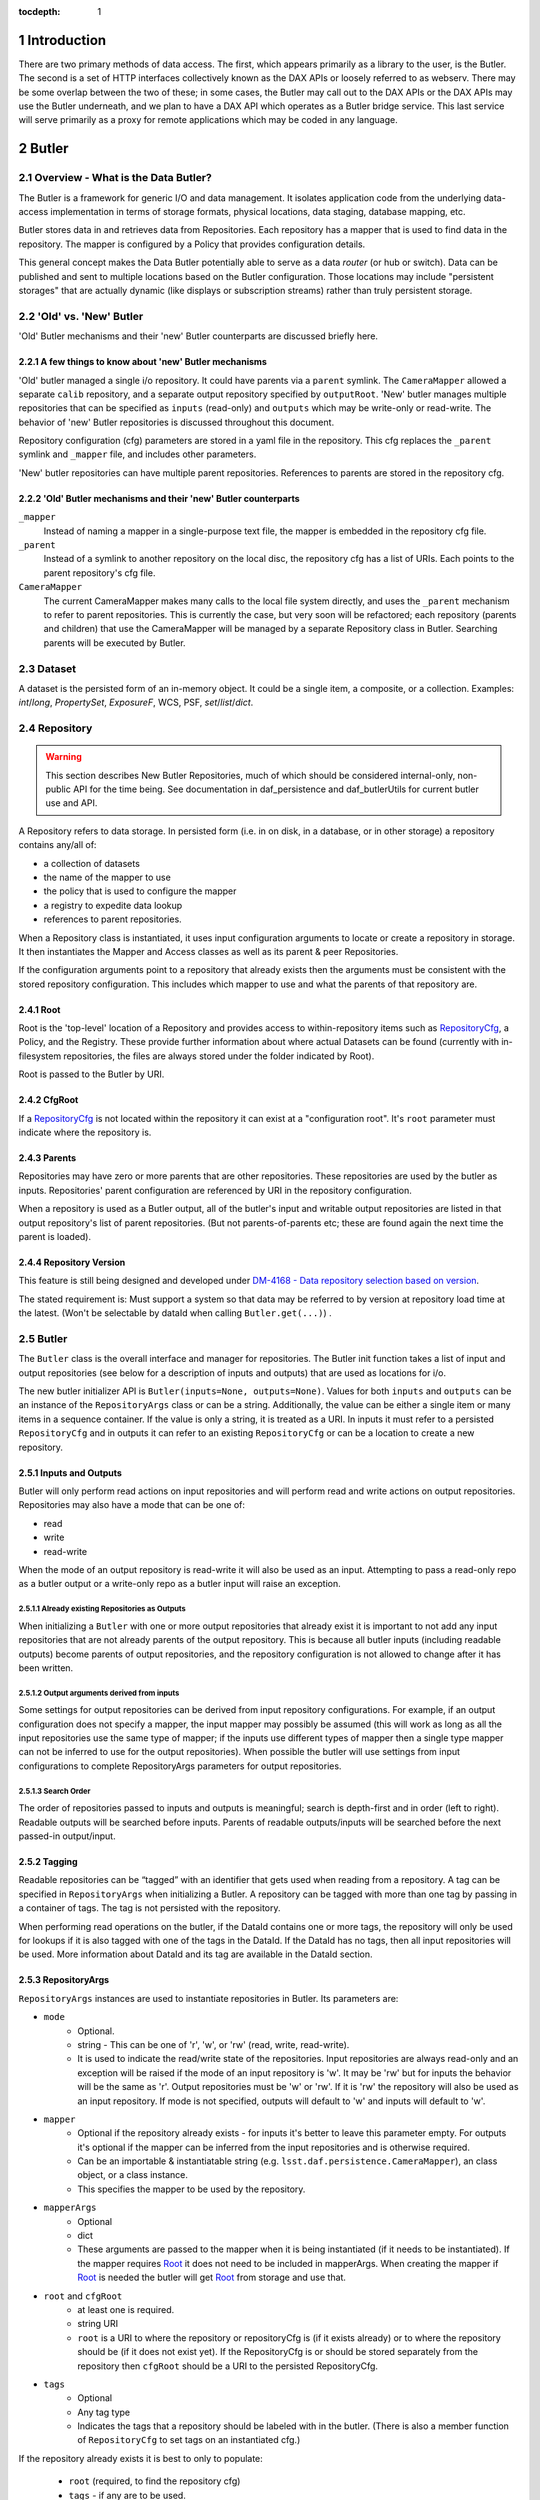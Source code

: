 :tocdepth: 1

.. sectnum::

.. _intro:

Introduction
============

.. _change-record:

There are two primary methods of data access. The first, which appears
primarily as a library to the user, is the Butler. The second is a set of HTTP
interfaces collectively known as the DAX APIs or loosely referred to as
webserv. There may be some overlap between the two of these; in some cases,
the Butler may call out to the DAX APIs or the DAX APIs may use the Butler
underneath, and we plan to have a DAX API which operates as a Butler bridge
service. This last service will serve primarily as a proxy for remote
applications which may be coded in any language.


Butler
======

Overview - What is the Data Butler?
-----------------------------------

The Butler is a framework for generic I/O and data management. It isolates
application code from the underlying data-access implementation in terms of
storage formats, physical locations, data staging, database mapping, etc.

Butler stores data in and retrieves data from Repositories. Each repository has
a mapper that is used to find data in the repository. The mapper is configured
by a Policy that provides configuration details.

This general concept makes the Data Butler potentially able to serve as a data
*router* (or hub or switch). Data can be published and sent to multiple
locations based on the Butler configuration. Those locations may include
"persistent storages" that are actually dynamic (like displays or subscription
streams) rather than truly persistent storage.

'Old' vs. 'New' Butler
----------------------

'Old' Butler mechanisms and their 'new' Butler counterparts are discussed
briefly here.

A few things to know about 'new' Butler mechanisms
^^^^^^^^^^^^^^^^^^^^^^^^^^^^^^^^^^^^^^^^^^^^^^^^^^

'Old' butler managed a single i/o repository. It could have parents via a
``parent`` symlink. The ``CameraMapper`` allowed a separate ``calib``
repository, and a separate output repository specified by ``outputRoot``. 'New'
butler manages multiple repositories that can be specified as ``inputs``
(read-only) and ``outputs`` which may be write-only or read-write. The behavior
of 'new' Butler repositories is discussed throughout this document.

Repository configuration (cfg) parameters are stored in a yaml file in the
repository. This cfg replaces the ``_parent`` symlink and ``_mapper`` file, and
includes other parameters.

'New' butler repositories can have multiple parent repositories. References to
parents are stored in the repository cfg.

'Old' Butler mechanisms and their 'new' Butler counterparts
^^^^^^^^^^^^^^^^^^^^^^^^^^^^^^^^^^^^^^^^^^^^^^^^^^^^^^^^^^^

``_mapper``
    Instead of naming a mapper in a single-purpose text file, the mapper is
    embedded in the repository cfg file.

``_parent``
    Instead of a symlink to another repository on the local disc, the repository
    cfg has a list of URIs. Each points to the parent repository's cfg file.

``CameraMapper``
    The current CameraMapper makes many calls to the local file system directly,
    and uses the ``_parent`` mechanism to refer to parent repositories. This is
    currently the case, but very soon will be refactored; each repository (parents
    and children) that use the CameraMapper will be managed by a separate Repository
    class in Butler. Searching parents will be executed by Butler.

Dataset
-------

A dataset is the persisted form of an in-memory object. It could be a single
item, a composite, or a collection. Examples: `int`/`long`, `PropertySet`,
`ExposureF`, WCS, PSF, `set`/`list`/`dict`.

Repository
----------

.. warning::

    This section describes New Butler Repositories, much of which should be
    considered internal-only, non-public API for the time being. See
    documentation in daf_persistence and daf_butlerUtils for current butler use
    and API.

A Repository refers to data storage. In persisted form (i.e. in on disk, in a
database, or in other storage) a repository contains any/all of:

- a collection of datasets
- the name of the mapper to use
- the policy that is used to configure the mapper
- a registry to expedite data lookup
- references to parent repositories.

When a Repository class is instantiated, it uses input configuration arguments
to locate or create a repository in storage. It then instantiates the Mapper and
Access classes as well as its parent & peer Repositories.

If the configuration arguments point to a repository that already exists then
the arguments must be consistent with the stored repository configuration. This
includes which mapper to use and what the parents of that repository are.

Root
^^^^

Root is the 'top-level' location of a Repository and provides access to
within-repository items such as RepositoryCfg_, a Policy, and the Registry.
These provide further information about where actual Datasets can be found
(currently with in-filesystem repositories, the files are always stored under
the folder indicated by Root).

Root is passed to the Butler by URI.

CfgRoot
^^^^^^^
If a RepositoryCfg_ is not located within the repository it can exist at a
"configuration root". It's ``root`` parameter must indicate where the repository
is.

Parents
^^^^^^^

Repositories may have zero or more parents that are other repositories. These
repositories are used by the butler as inputs. Repositories' parent
configuration are referenced by URI in the repository configuration.

When a repository is used as a Butler output, all of the butler's input and
writable output repositories are listed in that output repository's list of
parent repositories. (But not parents-of-parents etc; these are found again the
next time the parent is loaded).

Repository Version
^^^^^^^^^^^^^^^^^^
This feature is still being designed and developed under
`DM-4168 - Data repository selection based on version
<https://jira.lsstcorp.org/browse/DM-4168>`_.

The stated requirement is: Must support a system so that data may be referred to
by version at repository load time at the latest. (Won't be selectable by dataId
when calling ``Butler.get(...)``) .

Butler
------
The ``Butler`` class is the  overall interface and manager for repositories.
The Butler init function takes a list of input and output repositories (see
below for a description of inputs and outputs) that are used as locations for
i/o.

The new butler initializer API is ``Butler(inputs=None, outputs=None)``. Values
for both ``inputs`` and ``outputs`` can be an instance of the ``RepositoryArgs``
class or can be a string. Additionally, the value can be either a single item or
many items in a sequence container. If the value is only a string, it is treated
as a URI. In inputs it must refer to a persisted ``RepositoryCfg`` and in
outputs it can refer to an existing ``RepositoryCfg`` or can be a location to
create a new repository.

Inputs and Outputs
^^^^^^^^^^^^^^^^^^

Butler will only perform read actions on input repositories and will perform
read and write actions on output repositories. Repositories may also have a
mode that can be one of:

* read
* write
* read-write

When the mode of an output repository is read-write it will also be used as an
input. Attempting to pass a read-only repo as a butler output or a write-only
repo as a butler input will raise an exception.


Already existing Repositories as Outputs
""""""""""""""""""""""""""""""""""""""""

When initializing a ``Butler`` with one or more output repositories that already
exist it is important to not add any input repositories that are not already
parents of the output repository. This is because all butler inputs (including
readable outputs) become parents of output repositories, and the repository
configuration is not allowed to change after it has been written.

Output arguments derived from inputs
""""""""""""""""""""""""""""""""""""

Some settings for output repositories can be derived from input repository
configurations. For example, if an output configuration does not specify a
mapper, the input mapper may possibly be assumed (this will work as long as all
the input repositories use the same type of mapper; if the inputs use different
types of mapper then a single type mapper can not be inferred to use for the
output repositories). When possible the butler will use settings from input
configurations to complete RepositoryArgs parameters for output repositories.

Search Order
""""""""""""
The order of repositories passed to inputs and outputs is meaningful; search is
depth-first and in order (left to right). Readable outputs will be searched
before inputs. Parents of readable outputs/inputs will be searched before the
next passed-in output/input.

Tagging
^^^^^^^

Readable repositories can be “tagged” with an identifier that gets used when
reading from a repository. A tag can be specified in ``RepositoryArgs`` when
initializing a Butler. A repository can be tagged with more than one tag by
passing in a container of tags. The tag is not persisted with the repository.

When performing read operations on the butler, if the DataId contains one or
more tags, the repository will only be used for lookups if it is also tagged
with one of the tags in the DataId. If the DataId has no tags, then all input
repositories will be used. More information about DataId and its tag are
available in the DataId section.

RepositoryArgs
^^^^^^^^^^^^^^

``RepositoryArgs`` instances are used to instantiate repositories in Butler. Its
parameters are:

* ``mode``
    * Optional.
    * string - This can be one of 'r', 'w', or 'rw' (read, write, read-write).
    * It is used to indicate the read/write state of the repositories. Input
      repositories are always read-only and an exception will be raised if the
      mode of an input repository is 'w'. It may be 'rw' but for inputs the
      behavior will be the same as 'r'. Output repositories must be 'w' or 'rw'.
      If it is 'rw' the repository will also be used as an input repository. If
      mode is not specified, outputs will default to 'w' and inputs will default
      to 'w'.
* ``mapper``
    * Optional if the repository already exists - for inputs it's better to
      leave this parameter empty. For outputs it's optional if the mapper can be
      inferred from the input repositories and is otherwise required.
    * Can be an importable & instantiatable string (e.g.
      ``lsst.daf.persistence.CameraMapper``), an class object, or a class
      instance.
    * This specifies the mapper to be used by the repository.
* ``mapperArgs``
    * Optional
    * dict
    * These arguments are passed to the mapper when it is being instantiated (if
      it needs to be instantiated). If the mapper requires Root_ it does not
      need to be included in mapperArgs. When creating the mapper if Root_ is
      needed the butler will get Root_ from storage and use that.
* ``root`` and ``cfgRoot``
    * at least one is required.
    * string URI
    * ``root`` is a URI to where the repository or repositoryCfg is (if it
      exists already) or to where the repository should be (if it does not exist
      yet). If the RepositoryCfg is or should be stored separately from the
      repository then ``cfgRoot`` should be a URI to the persisted RepositoryCfg.
* ``tags``
    * Optional
    * Any tag type
    * Indicates the tags that a repository should be labeled with in the
      butler. (There is also a member function of ``RepositoryCfg`` to set
      tags on an instantiated cfg.)

If the repository already exists it is best to only to populate:

 * ``root`` (required, to find the repository cfg)
 * ``tags`` - if any are to be used.
 * ``mode`` - for output repositories that should be readable.

If ``mapper`` and/or ``mapperArgs`` are populated and the value in args does not
match the value of the persisted RepositoryCfg an exception will be raised.

Details about the repository configuration are persisted in the
``RepositoryCfg`` object when it is serialized. ``RepositoryArgs`` parameters
that do not appear in the ``RepositoryCfg`` are not persisted (``mode``,
``tags``).

RepositoryCfg
^^^^^^^^^^^^^

When a ``Repository`` is initialized by Butler its ``RepositoryCfg`` is persisted.
The ``RepositoryCfg`` is written only once and can not change. The ``RepositoryCfg``
parameters are:

* ``root``
    * Required (but may not appear in persisted RepositoryCfg). This field is
      populated in the persisted cfg in the case where the cfg is not stored in
      the repository. If the persisted cfg is at the root of the repository then
      the field is left blank.
    * string URI
    * This is a URI to the root location of the repository.
* ``mapper``
    * Required
    * Can be an importable & instantiatable string (e.g.
      ``lsst.daf.persistence.CameraMapper``), an class object, or a class
      instance.
    * This indicates the mapper to use with this repository
* ``mapperArgs``
    * Required
    * dict or None
    * These arguments are passed to the mapper when it is being instantiated (if
      it needs to be instantiated and the mapper parameter does not have the
      args packed into that value). If the mapper requires root it does not need
      to be included in mapperArgs. When creating the mapper if Root_ is needed
      the butler will get root from storage and use that.
* ``parents``
    * required
    * list or None
    * This is a list of URI to the ``RepositoryCfg`` of each parent.
* ``_isLegacyRepository``
    * not persisted, required in instantiated RepositoryCfg (but is instantiated
      via the cfg reader).
    * bool
    * this is used to mark when a RepositoryCfg was synthesized by reading an
      old-style repository filesystem layout, including reading the _mapper
      file and populating root from the repository's root. In the case where
      _isLegacyRepository is True, the RepositoryCfg is never persisted; the
      next time the repository is used the cfg will be synthesized again.

Mapper
------

A Mapper is used by a Repository to find datasets (when reading) or
locations for datasets (when writing). the ``Mapper`` class must be subclassed
to implement meaningful behavior. The most commonly used Mapper subclass in LSST
is ``CameraMapper``.

Typically a Mapper instance is configured by the Policy.

Storage
^^^^^^^

.. warning::

    This section describes New Butler classes, and should be considered
    internal-only, non-public API for the time being.

Storage is intended to be a protocol (or abstract base class TBD) that defines
the api for concrete Storage classes that implement read and write access.
Storage classes can be added by client code and are to be pluggable; i.e.
provided by client code.

Concrete classes include support for one of:

* file system (FilesystemStorage or PosixStorage)
* database (DatabaseStorage)
* in-memory (InMemoryStorage)
* stream (StreamStorage)
* others, can be implemented by 3rd party users

Concrete Storage classes are responsible for implementing:

 * Concurrency control that cooperates with their actual storage. Handle-to-
 * stored-Parent for persisted data so that the parent may be found at load
   time.

It is worth noting that the Storage classes are interfaces and may contain
datasets (e.g. in-memory storage), but they do not necessarily contain datasets,
and in some cases absolutely do not contain them.

Compressed Datasets
^^^^^^^^^^^^^^^^^^^

The standard implementation of the ``Mapping`` object (used by ``CameraMapper``)
allows files to be compressed, with a ``.gz`` or ``.fz`` file extension. Support
for these extensions is hard coded into ``Mapping`` but could be refactored to
be specified by policy if necessary.

Mapper Configuration
--------------------

Policy
^^^^^^

The policy provides configuration details for the butler framework that will
access a dataset. The policy may be defined in any/all of:

1. repository
2. butler subclass
3. butler framework

If policy keys conflict, settings will override in that order, where the
in-repository settings will have highest priority.

Dataset Type
^^^^^^^^^^^^

A label given to a one or more datasets reflecting their meaning or usage
(not their persisted representation). Each dataset type corresponds to
exactly one Python type. Dataset types are used by convention by Tasks for
their inputs and outputs. Examples: `calexp`, `src`, `icSrc`.

Dataset Prototype
^^^^^^^^^^^^^^^^^

.. warning::

    Dataset Prototype is currently concept-ware and does not exist at all in
    code. See details below.

This concept is work-in-progress, and is related to making it possible to define
dataset types at runtime.
`DM-4180 - Butler: provide API so that a task can define the output dataset type
<https://jira.lsstcorp.org/browse/DM-4180>`_.

A labeled set of basic access characteristics serving as the basis for a
group of dataset types, used to define new dataset types. The characteristics
may include code, template strings, and other configuration data. Dataset
genres are often (but not necessarily) common to all dataset types with the
same Python type, making it easy for an application to select which genre is
applicable to a new dataset type that it is creating.

DataId
------
A class that extends dict. As a dict it contains scientifically meaningful
key-value pairs the mapper to find a location of one or more datasets that
should be read or written.

It also contains a member variable called ``tag``:

* ``tag`` may be a string or other type, including container types. When
  searching repositories, if the tag argument is not None, then repositories will
  only be searched if their tag equals the value of tag (or if a match is found in
  either container of tags).
* When searching, if an input repository is tagged, all of its parents will be
  searched (even if they do not have a tag).
* The Butler API allows a dict to be passed instead of a DataId; as needed it
  will convert the dict into a DataId object (with no tags) internally.

Butler with Legacy Repositories
-------------------------------

_parent
^^^^^^^

Until March 2016 Butler did not have a class abstraction for repositories, and
a Butler was instantiated with a single repository. That single repository could
have "parent" repositories. This allowed the repository to access datasets from
other repositories. This was implemented putting a symlink at the top level of
the repository on disk (at  the location specified by "root") named ``_parent``
whose target was the root of the parent repository.

There is still support for ``_parent`` symlinks in the locations it was used as
of March 2016 (there is minimal support in the Butler framework classes and it
is mostly used by ``CameraMapper``). To the extent possible this will be
maintained but new code and features may not make any attempt to support it.

When searching multiple repositories (current implementation; parents and peers
set by the cfg) an 'old style' repo with _parent symlinks will be treated as a
single repository. IE the _parent symlinks get followed before the next repo in
``repository._parents`` is searched.

Subset
------

ButlerSubset is a container for ButlerDataRefs.  It represents a collection of
data ids that can be used to obtain datasets of the type used when creating the
collection or a compatible dataset type.  It can be thought of as the result of
a query for datasets matching a partial data id.

The ButlerDataRefs are generated at a specified level of the data id hierarchy.
If that is not the level at which datasets are specified, the
ButlerDataRef.subItems() method may be used to dive further into the
ButlerDataRefs.

DataRef
^^^^^^^
A ButlerDataRef is a reference to a potential dataset or group of datasets that
is portable between compatible dataset types.  As such, it can be used to create
or retrieve datasets.

ButlerDataRefs are (conceptually) created as elements of a ButlerSubset by
Butler.subset().  They are initially specific to the dataset type passed to that
call, but they may be used with any other compatible dataset type. Dataset type
compatibility must be determined externally (or by trial and error).

ButlerDataRefs may be created at any level of a data identifier hierarchy. If
the level is not one at which datasets exist, a ButlerSubset with lower-level
ButlerDataRefs can be created using ButlerDataRef.subItems().

DataRefSet
^^^^^^^^^^

Logically, a set of 'DataRef's. This may be implemented as an iterator/generator
in some contexts where materializing the set would be expensive. The
'DataRefSet' is usually generated by listing existing datasets of a particular
dataset type, but its component 'DataRef's can be used with other dataset types.

Caching
-------

When an object is read by the Butler, the Butler keeps a weakref to that object
and returns a normal reference to that object. As long as the normal ref is kept
(i.e. as long as the object is not garbage collected) the Butler will keep the
weakref. If that object is read again, the butler will get a normal ref (via the
weakref) from the cache instead of reading the object from persisted data a
second time.

This is accomplished by keeping a WeakValueDictionary in Butler, where the key
is a custom hash of the ButlerLocation passed to Butler._read, and the value is
the object that was loaded using that ButlerLocation. The hash of ButlerLocation
parameters includes the items needed to uniquely identify an object to be loaded
(or retrieved from the cache).

pythonType
    The type of python object that should be returned.

cppType
    The type of swigged cpp object that will get read & returned (if any)

storageName
    The name/type of storage that the object is persisted as

id(mapper)
    Identifier for exactly which mapper instance mapped this object.

id(storage)
    Identifier for exactly which storage instance read this object.

locationList
    The URI that the object was read from (I think the length of this list will
    always be exactly 1.

usedDataId
    The usedDataId contains the dataId that was used to map the object. It
    contains items from the dataId that were passed to butler.get that were used
    (and not items that were not used), as well as items that had to be looked
    up. **Having the usedDataId depends on this value being passed into the init
    function (usually by the mapper or mapping). If this value is not defined
    then the object will not be cached.**

Cached-Object Mutability
^^^^^^^^^^^^^^^^^^^^^^^^

This introduces an issue with object mutability. If a component object in the
cache is shared between two composite objects, then it is possible that one of
the composite objects could change the component object where the other
composite object did not expect the component to change.

One way to solve this would be to make composite objects that can/should be
shared const, but that's c++ talk; it is not obvious that there is any 'good'
way to make a Python object immutable.

We might need to add api to butler.get so that an object can (should) declare if
an object will be mutates (in which case the loaded object should be unique.
This might be difficult in the presence of component objects, however. The 'will
mutate' flag might need to be in the datasetType definition. However, current
feedback from science users is they would not mutate a component object that
should not be mutated across all instances of that object anyway.

Composite Datasets
------------------

There need not be a one-to-one relationship between an instance of serialized
data, such as in a single FITS file, and datasets (where the definition of a
dataset is “the persisted form of an in-memory object. It could be a single
item, a composite, or a collection”). The relationship can occur as many
datasets in one file, and can also occur as one dataset spread across many files.

Many datasets in one file
^^^^^^^^^^^^^^^^^^^^^^^^^

A file (or other persistent representation of a dataset) may be composed of
multiple component datasets. Each of those datasets is retrievable
independently, provided an appropriate plugin exists to read it.

One dataset across multiple files
^^^^^^^^^^^^^^^^^^^^^^^^^^^^^^^^^

A dataset being retrieved may be composed of multiple component datasets, each
of which is its own independent dataset. Butler supports getting python objects
that are composed of datasets that exist in multiple files. This is the purpose
of Composite Datasets.

Composite Dataset Types
^^^^^^^^^^^^^^^^^^^^^^^

Type 1
    All the data for a single dataset is all the data in a single (FITS) file.

Type 2
    Many different datasets have data in a single (FITS) file.

Type 3
    A single dataset has data in many different (FITS) files.

Components
^^^^^^^^^^

A Composite dataset is made up of Component datasets, each of which may be a
type of composite dataset or a Type 1 dataset.

Components are specified in the policy, as named members under the ``composite``
section within the composite object datasetType definition:

.. code-block:: none

    <datasetType name>: {
        composite: {
            <component name>: {
                datasetType: <datasetType of component>
                ...
            }
            <component name>: {
                datasetType: <datasetType of component>
                ...
            }
            ...
        }
    }

Each component has a
named section that names the component and provides its dataset type and other
details, outlined below.

The datasetType of the component refers to another datasetType within the
policy. The details in the other datasetType will be used for getting and
putting this component.


Composeable and Decomposable Objects
^^^^^^^^^^^^^^^^^^^^^^^^^^^^^^^^^^^^

Python objects that should be created from or, may contain, individual component
objects must be able to be created from those separate components or have those
components assigned at a later time. Objects that should be persisted into
individual components must provide a means of accessing those component objects
for serialization (i.e. the class must provide getters or the member that is the
component must be accessible).

Assembler & Disassembler
^^^^^^^^^^^^^^^^^^^^^^^^

For every Composite datasetType, an "assembler" function is required by Butler.
This function is used to assemble a Composite object from its component parts.
Similarly, a "disassembler" is required, that can deconstruct a Composite Object
into Component Objects to be serialized individually.

There is a generic assembler and disassembler that can be used in some cases. If
it won't work, assembler and disassembler plugins can be specified.

Assembler & Disassembler Plugins
""""""""""""""""""""""""""""""""

Assembler and Disassembler functions are specified in the policy as members of the
composite object datasetType definition.

See :ref:`Composite Policy <composite-policy>` to see how to include the
assembler in the policy.

The assembler function signature is:

.. code-block:: none

    def <assembler function name>(dataId, componentInfo, cls):
        """Function for assembling <object> in Butler

        Parameters
        ----------
        dataId : dict
            The dataId that was used to find the objects in componentInfo.
        componentInfo : dict of componentDatasetName to ComponentInfo
            Keys are the component names as defined by the datasetType in the
            policy. Values are ComponentInfo objects.
        cls : class object
            A class object of the type specified for this datasetType by the policy.

        Returns
        -------
        object : instance of cls
            Object that has been assembled or constructed with component inputs.
        """

The disassembler function signature is:

.. code-block:: none

    def <disassembler function name>(obj, dataId, componentInfo):
        """Function for disassembling <object> in Butler

        Parameters
        ----------
        obj : object instance
            The object that will be disassembled into component parts.
        dataId : dict
            The dataId that is being used to persist this object.
        componentInfo : dict of componentDatasetName to ComponentInfo
            A dict of ComponentInfo instances to populate with the components
            that should be persisted for this composite. Keys are the component
            names as defined by the datasetType in the policy. Values are
            ComponentInfo objects.

        Returns
        -------
        None
        """

ComponentInfo
"""""""""""""

ComponentInfo is a class used when assembling and disassembling a composite
object in butler. It contains information about a component of a composite
object and has a slot for passing the component object into the assembler and for
the disssembler to pass the component object out.

ComponentInfo is used as an input to assemblers and disassemblers (which are
part of the butler public API).

Some ComponentInfo parameters are populated with information from the policy and
some are filled in by the butler, and when disassembling a composite object the
obj slot is populated by the disassembler. More details are available in the
class docstrings.

Generic Assembler & Disassembler
""""""""""""""""""""""""""""""""

Butler has a generic assembler and disassembler that can be used in some cases,
listed below. The list is in the order butler will try to apply the generic
assembler.

The generic assembler will be used when:

1. The policy for the composite does not name an assembler.
2. If a setter is not named for any component of the composite, and the python
   object's ``__init__`` function has input arguments for all the components
   that match the componentNames in the policy. In this case the object will be
   initialized with the components.
3. For each component:

 a. The policy names the setter for the component.
 b. The policy's component name matches the setter's name so that the setter
    name can be inferred (more on inference below).

The generic disassembler will be used when:

1. The policy for the composite does not name an disassembler.
2. For each component:

 a. The policy names the getter for the component.
 b. The policy's component name matches the getter's name so that the getter
    name can be inferred (more on inference below).

Setter & getter name inference:

For each component, if the policy does not specify a setter name and the python
object has setter names that match the component name then the setter name can
be inferred. It will first try ``'set' + <componentName>``, and if that does not
exist it will try ``'set' + <componentName>.capitalize`` (e.g. for component
name 'foo', it will try ``setfoo`` and then ``setFoo``.) If no setter is
specified and no setter can be found for a component object, it will raise a
runtime error.

Getter name inference works the same way (of course, replacing 'set' with 'get').

.. _composite-policy:

Component Subset
^^^^^^^^^^^^^^^^

If, instead of a single component object, a list of component objects is desired
for a given component, the keyword 'subset' can be added to the component
dataset definition, with the value ``True``.

.. code-block:: none

    <datasetType name>: {
        composite: {
            <component name>: {
                subset: True
                ...
            }
            ...
        }
    }

When Butler is getting components for a composite and sees this keyword, it will
use ``Butler.subset`` to find the component (instead of ``Butler.get``, which is
the normal case). When butler passes the dict of ``ComponentInfo`` to the
assembler, the ``ComponentInfo.obj`` parameter will be a list of component
objects.

Note that the generic assembler does not interpret the list of component
objects; the list will be passed as-is to the object constructor.

Input-Only Components
^^^^^^^^^^^^^^^^^^^^^

The policy may mark components as input-only. This allows the dataset to be
persisted to output repository (or repositories) without writing certain
components that should not be written. To do so, use the keyword
``inputOnly`` and make its value ``True``.

.. code-block:: none

    <datasetType name>: {
        composite: {
            <component name>: {
                inputOnly: True
                ...
            }
            ...
        }
    }


Composite Policy
^^^^^^^^^^^^^^^^

To indicate that a dataset should be serialized/deserialized from components,
the policy's dataset definition has a keyword ``composite``. The structure is:

.. code-block:: none

    <dataset type name>: {
        composite: {
            <component name>: {
                datasetType: <dataset type>
                setter: <method name of setter>
                getter: <method name of getter>
                assembler: <importable function to do custom deserialization>
                disassembler: <importable function to do custom serialization>
                subset: bool
                inputOnly: bool
            }
            ...
        }
    }

Where:

<dataset type name>
    The name of the dataset

composite
    A new section. It is optional. (it should be omitted if the dataset is not a
    composite.)

<component name>
    A name that is used to refer to the component within the composite. Some
    default values can be inferred from the name (see setter & getter).

datasetType
    Names the dataset type that should be used for this component.

setter
    Names the method that is used to set the component in the composite class.
    Defaults to ``set<component name>``

getter
    Similar to 'setter': names the method that is used to get the component from
    the composite class. Defaults to ``get<component name>``

assembler
    Name of a function that can be used to instantiate the custom object.
    Optional, omit this parameter if the generic assembler can & should be used.

disassembler
    Similar to assembler but for custom deserialization.

subset
    Optional. If true, indicates that the object returned for this dataset type
    should be a list of objects, found by calling
    ``butler.subset(<dataset type>, dataId)``, where the dataset type is the component
    datasetType, and the dataId is what was passed into ``butler.get(..., dataId)``.

inputOnly
    Optional. If true, indicates that the object should not be put when putting
    the components of the composite dataset.

Component Dataset Location
^^^^^^^^^^^^^^^^^^^^^^^^^^

Component datasets may exist within the same or different repositories. Butler uses
``self.get(...)`` to find each component, so for each component the search will start
at the top of the repository search list.

Loading Components Individually
^^^^^^^^^^^^^^^^^^^^^^^^^^^^^^^

It is possible to load a Component object of a Composite dataset without loading
the entire Composite object. To do so, when calling :code:`butler.get()`, use
:code:`<datasetType>.<componentName>`. For example, when using a composite
declared like this:

.. code-block:: none

    calexp_psf: {
        ...type 1 dataset details...
    }

    calexp: {
        composite: {
            psf: {
                datasetType: 'calexp_psf'
            }
            ...
        }
        ...
    }

You can retrieve just the psf of the calexp by calling:

.. code-block:: python

    psf = butler.get('calexp.psf', dataId={...})

Simiarly, you can put just the psf of the calexp by calling:

.. code-block:: python

    butler.put(psf, 'calexp.psf', dataId={...})

Note that componentName and its datasetType are in different namespaces. Because
of this, a component name can be the same string as its datasetType, but it does
not have to be.

DAX
===

Overview - What is DAX?
-----------------------

DAX is a collection of Data Access Interfaces implemented as REST APIs.
Currently, there are three core APIs: dbserv, metaserv, and imgserv. They are
all implemented in python using the `Flask framework
<http://flask.pocoo.org/>`_. The collection of these APIs referred to
as webserv.


dbserv
------
dbserv is the REST API for databases. The primary target for dbserv will be as
a frontend for QServ, but dbserv is generic enough to be used in front of any
database, providing the user a uniform interface and JSON data structure back.
dbserv's interface borrows heavily from the `IVOA Table Access Protocol
<http://www.ivoa.net/documents/TAP/20100327/REC-TAP-1.0.html>`_. While we aim
to provide a complete, TAP-compliant implementation, dbserv is currently a
small subset TAP. We implement only the `/sync` endpoint, and we also return
a JSON format

.. Link to dberv API here once we get sphinx autodoc works for dax_dbserv

Design Requirements
^^^^^^^^^^^^^^^^^^^

dbserv has two primary requirements. The first requirement is to behave as an
abstraction for database access, providing a portable way of performing both
synchronous and asynchronous queries, providing raw data access to any LSST
database through an HTTP API.  The second requirement of is, effectively, to
implement the features in TAP. This can be broken down into four parts:

The second requirement of is, effectively, to implement the features in TAP.
This can be broken down into four parts:

1. Serve and package data to the proper file format
   * (JSON, FITS, VOTable, HDF5, SQLite)
2. Implement ADQL (in some cases, a subset of ADQL)
3. Semantically-useful metadata about results (e.g. UCDs)
4. Handle table uploads from users

The current implementation of dbserv meets a small subset of these requirements.


Future work
^^^^^^^^^^^

In order to best meet these and future requirements moving forward, dbserv
will likely split into two components.

For the first requirement, we will have a component will behave as a lower
level API to the databases, optimized for the datacenter and simplicity of use.
While TAP could conceivably meet most of the needs, TAP's abstractions aren't
efficient for server to server communications, namely streaming, which is an
issue for results larger than a gigabyte.

The second component will act as an intermediary between the user and the lower
level component. In the common case of an ADQL query, this component will parse
the query, validate tables and columns, retrieve UCDs from metaserv (where
appropriate), and possibly rewrite the query to plain SQL for the lower level
API. If the downstream database does not directly implement asynchronous
queries, like the L2 database for example, this component will directly
implement them, otherwise it will defer to the implementation. Finally, this
component will be in charge of stitching together the raw data into an
appropriate file format and attaching semantic metadata about the results to
the file, like UCDs, whenever possible

In order to serve up UCDs and other semantic metadata about a query and/or it's
results, this second component will likely provide an API which a user might
also use in conjunction with the lower level API to mimic the functionality of
the full TAP implementation with the performance benefits of the lower level
API. This will likely be most useful for efficient server-to-server
communications, the likely customer being SUIT. It's also possible this API may
actually be implemented in metaserv.

imgserv
-------

imgserv is a lightweight API to serve up images. The current implementation of
imgserv uses the Butler to acquire relevant images, and imgserv transforms
those images in-process, providing cutouts of images. imgserv may also grow
into a collection of services including
`IVOA's Simple Image Access <http://www.ivoa.net/documents/SIA>`_  and
`SODA <http://www.ivoa.net/documents/SODA>`_.

.. Link to imgserv API here once we get sphinx autodoc works for dax_imgserv

metaserv
--------

metaserv is both a metadata database for dataset repositories and the API to
query that database. Currently, the only repositories that are supported are
databases repositories, and metaserv stores information about tables and their
columns, like UCDs. metaserv will likely grow to include metadata about images
and more generally, Butler repositories. It is not necessarily a goal of
metaserv to facilitate data discovery.

.. Link to metaserv API here once we get sphinx autodoc works for dax_metaserv


Future DAX Services
-------------------

We recognize the need for a Butler service which can act serve as a proxy for
remote Butler instantiations and also serve as a generic gateway for languages
where no Butler implementation exists, like Java. This use case is especially
desired by the SUIT team.


Change Record
=============

+-------------+------------+----------------------------------+-----------------+
| **Version** | **Date**   | **Description**                  | **Owner**       |
+=============+============+==================================+=================+
| 0.1         | 2/15/2016  | Initial version.                 | Jacek Becla     |
+-------------+------------+----------------------------------+-----------------+
